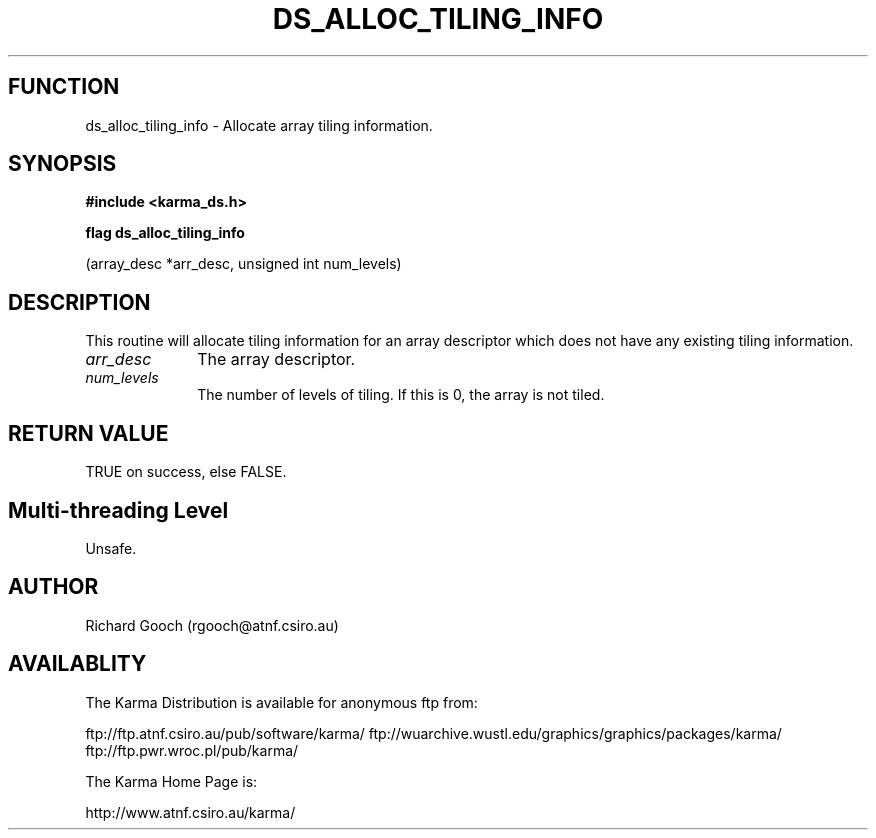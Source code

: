 .TH DS_ALLOC_TILING_INFO 3 "13 Nov 2005" "Karma Distribution"
.SH FUNCTION
ds_alloc_tiling_info \- Allocate array tiling information.
.SH SYNOPSIS
.B #include <karma_ds.h>
.sp
.B flag ds_alloc_tiling_info
.sp
(array_desc *arr_desc, unsigned int num_levels)
.SH DESCRIPTION
This routine will allocate tiling information for an array
descriptor which does not have any existing tiling information.
.IP \fIarr_desc\fP 1i
The array descriptor.
.IP \fInum_levels\fP 1i
The number of levels of tiling. If this is 0, the array is not
tiled.
.SH RETURN VALUE
TRUE on success, else FALSE.
.SH Multi-threading Level
Unsafe.
.SH AUTHOR
Richard Gooch (rgooch@atnf.csiro.au)
.SH AVAILABLITY
The Karma Distribution is available for anonymous ftp from:

ftp://ftp.atnf.csiro.au/pub/software/karma/
ftp://wuarchive.wustl.edu/graphics/graphics/packages/karma/
ftp://ftp.pwr.wroc.pl/pub/karma/

The Karma Home Page is:

http://www.atnf.csiro.au/karma/
